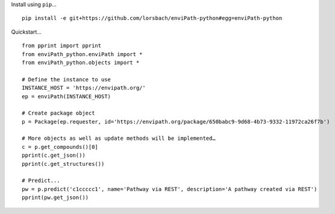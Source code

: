 Install using ``pip``…

::

    pip install -e git+https://github.com/lorsbach/enviPath-python#egg=enviPath-python
    
Quickstart…
::

    from pprint import pprint
    from enviPath_python.enviPath import *
    from enviPath_python.objects import *

    # Define the instance to use
    INSTANCE_HOST = 'https://envipath.org/'
    ep = enviPath(INSTANCE_HOST)

    # Create package object
    p = Package(ep.requester, id='https://envipath.org/package/650babc9-9d68-4b73-9332-11972ca26f7b')

    # More objects as well as update methods will be implemented…
    c = p.get_compounds()[0]
    pprint(c.get_json())
    pprint(c.get_structures())

    # Predict...
    pw = p.predict('c1ccccc1', name='Pathway via REST', description='A pathway created via REST')
    pprint(pw.get_json())
    